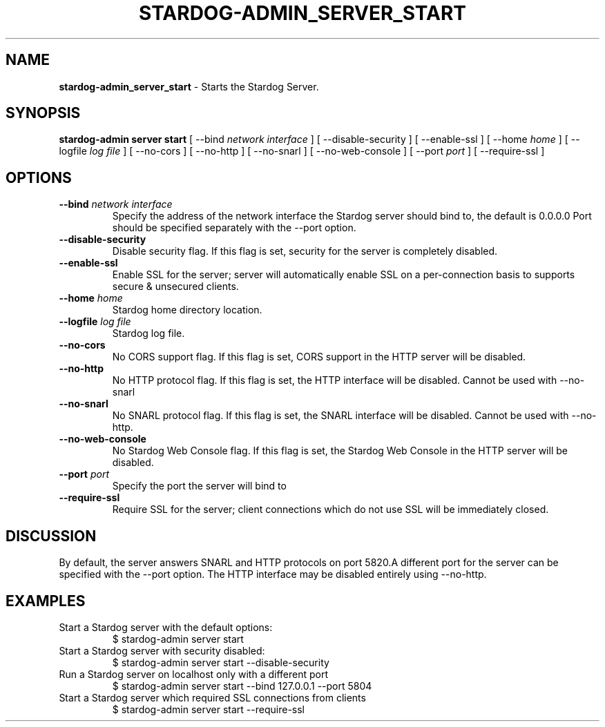 .\" generated with Ronn/v0.7.3
.\" http://github.com/rtomayko/ronn/tree/0.7.3
.
.TH "STARDOG\-ADMIN_SERVER_START" "8" "August 2014" "Clark & Parsia" "stardog-admin"
.
.SH "NAME"
\fBstardog\-admin_server_start\fR \- Starts the Stardog Server\.
.
.SH "SYNOPSIS"
\fBstardog\-admin\fR \fBserver\fR \fBstart\fR [ \-\-bind \fInetwork interface\fR ] [ \-\-disable\-security ] [ \-\-enable\-ssl ] [ \-\-home \fIhome\fR ] [ \-\-logfile \fIlog file\fR ] [ \-\-no\-cors ] [ \-\-no\-http ] [ \-\-no\-snarl ] [ \-\-no\-web\-console ] [ \-\-port \fIport\fR ] [ \-\-require\-ssl ]
.
.SH "OPTIONS"
.
.TP
\fB\-\-bind\fR \fInetwork interface\fR
Specify the address of the network interface the Stardog server should bind to, the default is 0\.0\.0\.0 Port should be specified separately with the \-\-port option\.
.
.TP
\fB\-\-disable\-security\fR
Disable security flag\. If this flag is set, security for the server is completely disabled\.
.
.TP
\fB\-\-enable\-ssl\fR
Enable SSL for the server; server will automatically enable SSL on a per\-connection basis to supports secure & unsecured clients\.
.
.TP
\fB\-\-home\fR \fIhome\fR
Stardog home directory location\.
.
.TP
\fB\-\-logfile\fR \fIlog file\fR
Stardog log file\.
.
.TP
\fB\-\-no\-cors\fR
No CORS support flag\. If this flag is set, CORS support in the HTTP server will be disabled\.
.
.TP
\fB\-\-no\-http\fR
No HTTP protocol flag\. If this flag is set, the HTTP interface will be disabled\. Cannot be used with \-\-no\-snarl
.
.TP
\fB\-\-no\-snarl\fR
No SNARL protocol flag\. If this flag is set, the SNARL interface will be disabled\. Cannot be used with \-\-no\-http\.
.
.TP
\fB\-\-no\-web\-console\fR
No Stardog Web Console flag\. If this flag is set, the Stardog Web Console in the HTTP server will be disabled\.
.
.TP
\fB\-\-port\fR \fIport\fR
Specify the port the server will bind to
.
.TP
\fB\-\-require\-ssl\fR
Require SSL for the server; client connections which do not use SSL will be immediately closed\.
.
.SH "DISCUSSION"
By default, the server answers SNARL and HTTP protocols on port 5820\.A different port for the server can be specified with the \-\-port option\. The HTTP interface may be disabled entirely using \-\-no\-http\.
.
.SH "EXAMPLES"
.
.TP
Start a Stardog server with the default options:
$ stardog\-admin server start
.
.TP
Start a Stardog server with security disabled:
$ stardog\-admin server start \-\-disable\-security
.
.TP
Run a Stardog server on localhost only with a different port
$ stardog\-admin server start \-\-bind 127\.0\.0\.1 \-\-port 5804
.
.TP
Start a Stardog server which required SSL connections from clients
$ stardog\-admin server start \-\-require\-ssl


